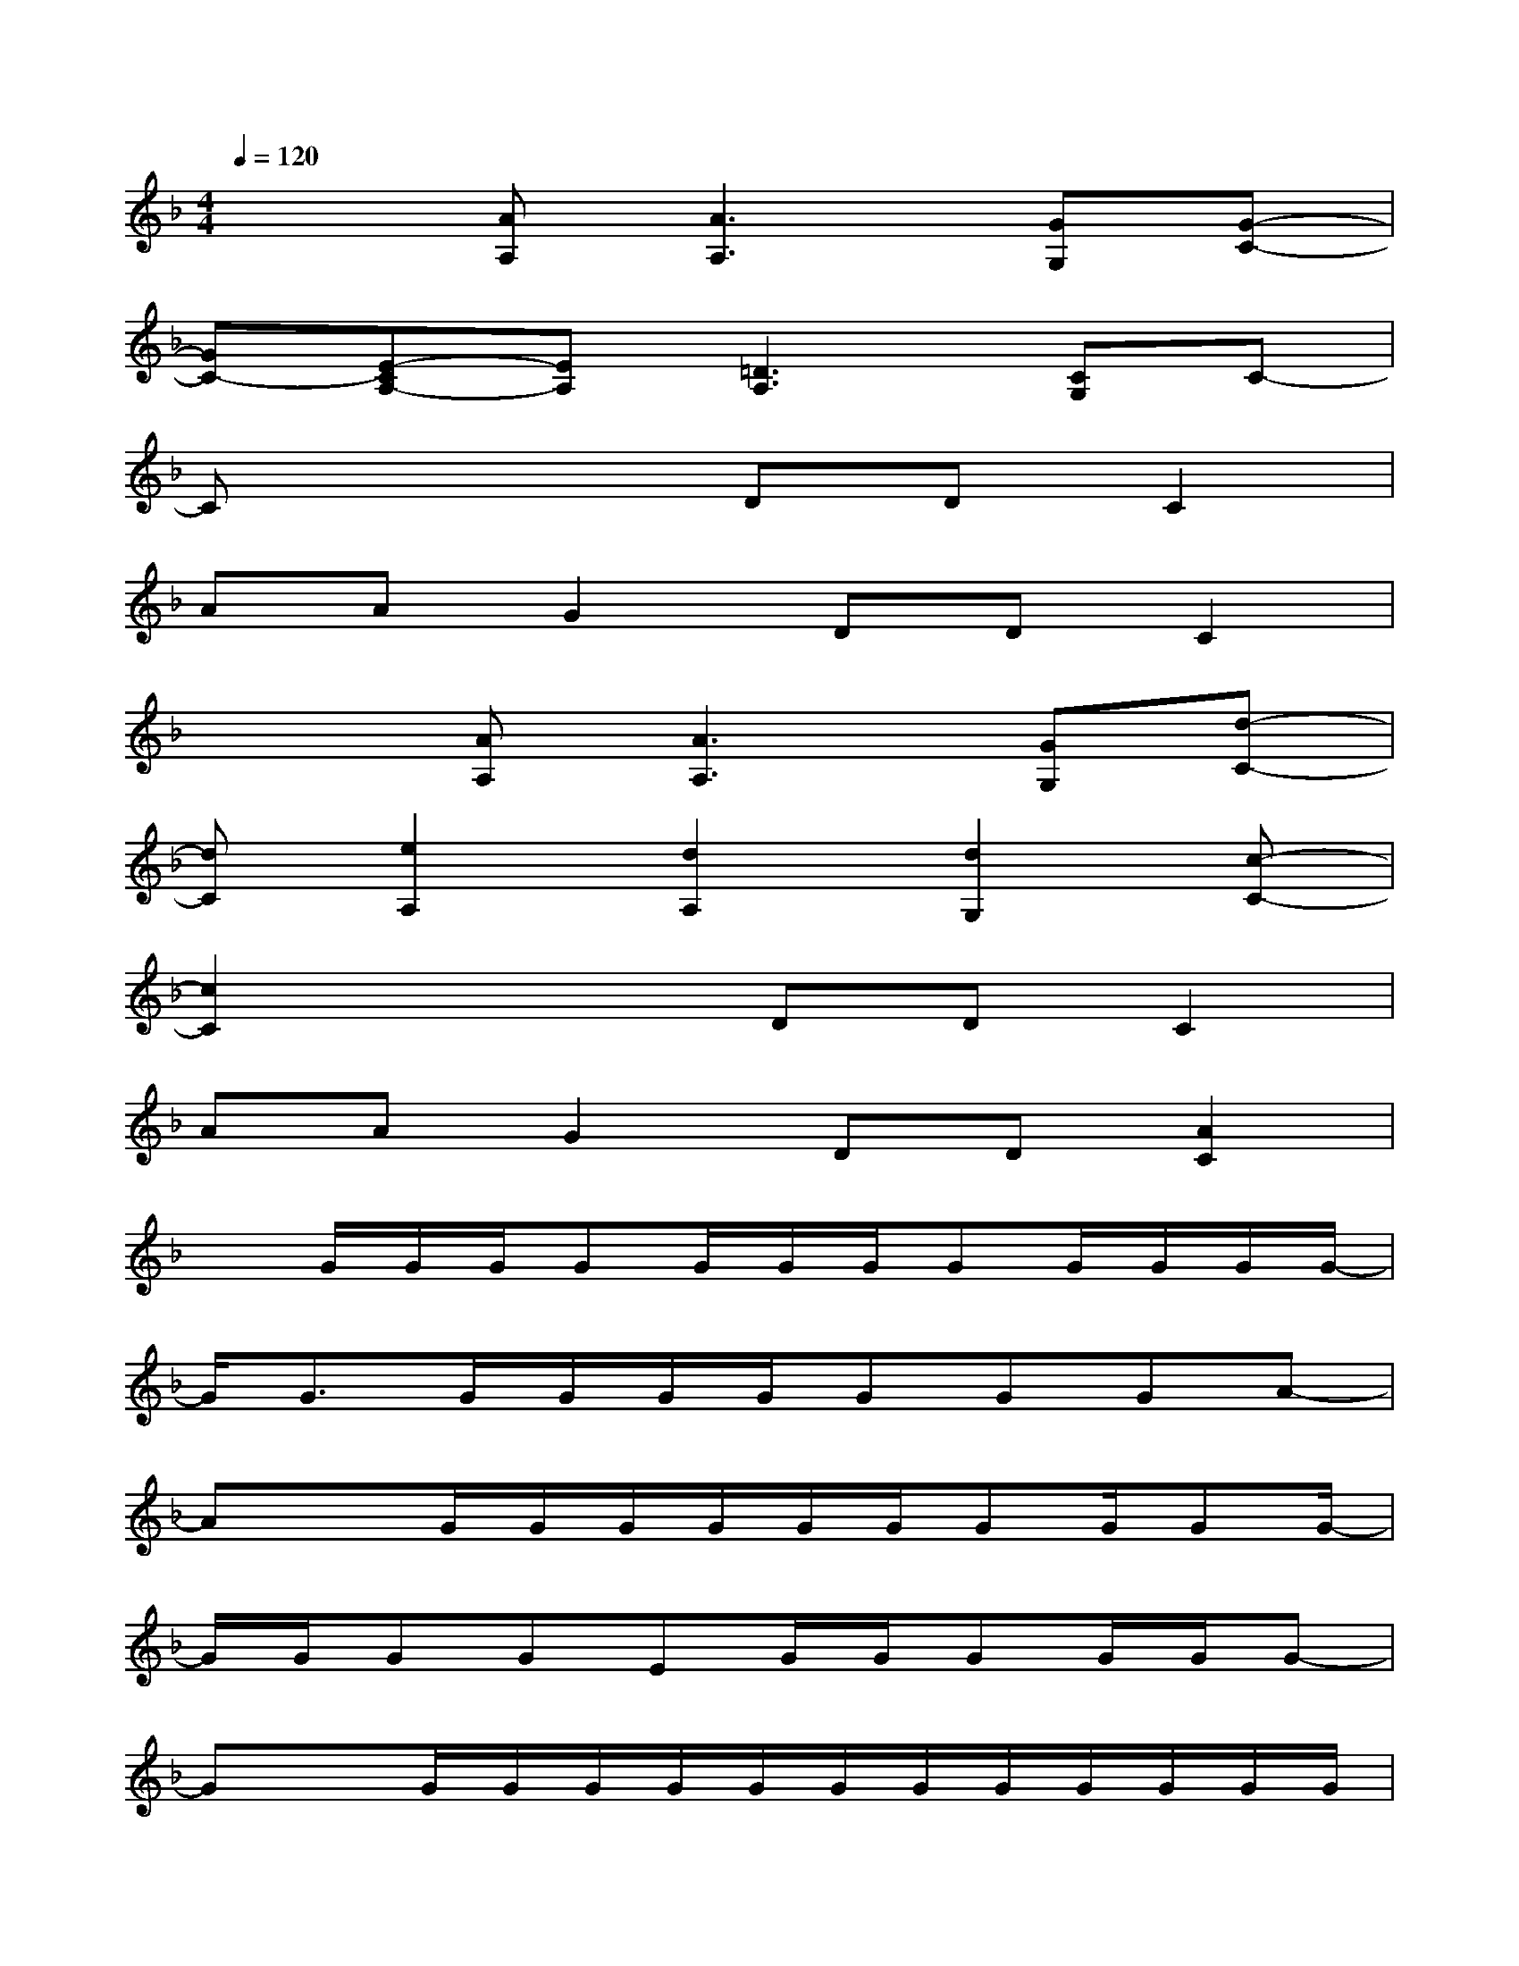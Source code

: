 X:1
T:
M:4/4
L:1/8
Q:1/4=120
K:F%1flats
V:1
x2[AA,][A3A,3][GG,][G-C-]|
[GC-][E-CA,-][EA,][=D3A,3][CG,]C-|
Cx3DDC2|
AAG2DDC2|
x2[AA,][A3A,3][GG,][d-C-]|
[dC][e2A,2][d2A,2][d2G,2][c-C-]|
[c2C2]x2DDC2|
AAG2DD[A2C2]|
xG/2G/2G/2GG/2G/2G/2GG/2G/2G/2G/2-|
G/2G3/2G/2G/2G/2G/2GGGA-|
AxG/2G/2G/2G/2G/2G/2GG/2GG/2-|
G/2G/2GGEG/2G/2GG/2G/2G-|
GxG/2G/2G/2G/2G/2G/2G/2G/2G/2G/2G/2G/2|
GGGGGGGA-|
Ax2x/2G/2G/2G/2GGE|
GGGEGGGA-